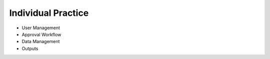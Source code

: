 .. raw:: html

    <style>
      .blue {color: blue;}
    </style>

.. role:: blue

:blue:`Individual Practice`
===========================

* User Management
* Approval Workflow
* Data Management
* Outputs
